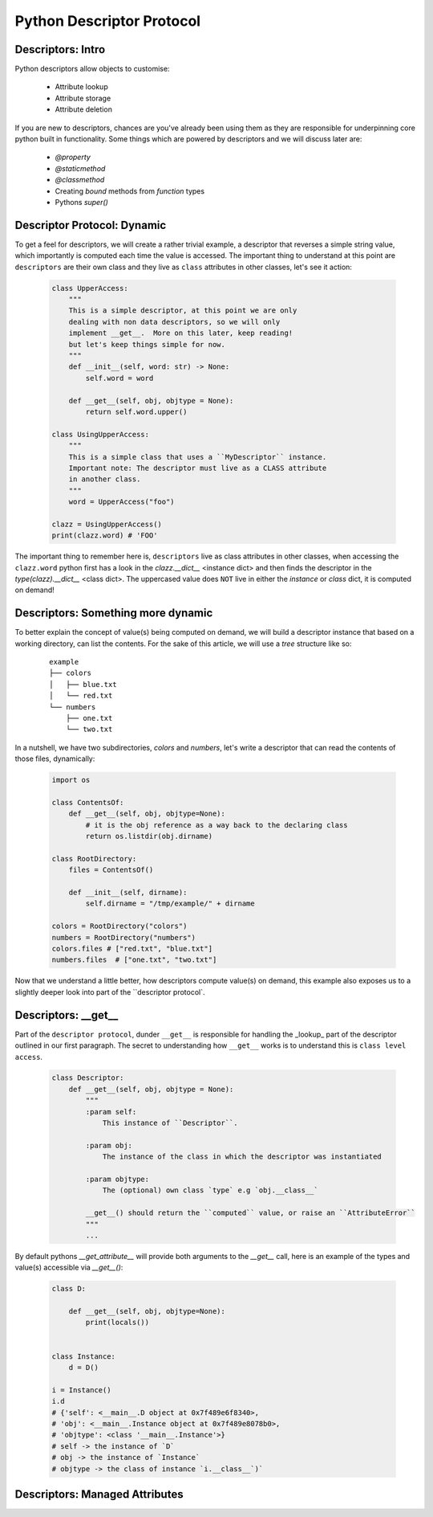 Python Descriptor Protocol
===========================

Descriptors: Intro
----------------------------
Python descriptors allow objects to customise:

    * Attribute lookup
    * Attribute storage
    * Attribute deletion

If you are new to descriptors, chances are you've already been using them
as they are responsible for underpinning core python built in functionality.
Some things which are powered by descriptors and we will discuss later are:

    * `@property`
    * `@staticmethod`
    * `@classmethod`
    * Creating `bound` methods from `function` types
    * Pythons `super()`

Descriptor Protocol: Dynamic
----------------------------

To get a feel for descriptors, we will create a rather trivial example, a
descriptor that reverses a simple string value, which importantly is computed
each time the value is accessed.  The important thing to understand at this
point are ``descriptors`` are their own class and they live as ``class``
attributes in other classes, let's see it action:

    .. code-block:: python


        class UpperAccess:
            """
            This is a simple descriptor, at this point we are only
            dealing with non data descriptors, so we will only
            implement __get__.  More on this later, keep reading!
            but let's keep things simple for now.
            """
            def __init__(self, word: str) -> None:
                self.word = word

            def __get__(self, obj, objtype = None):
                return self.word.upper()

        class UsingUpperAccess:
            """
            This is a simple class that uses a ``MyDescriptor`` instance.
            Important note: The descriptor must live as a CLASS attribute
            in another class.
            """
            word = UpperAccess("foo")

        clazz = UsingUpperAccess()
        print(clazz.word) # 'FOO'

The important thing to remember here is, ``descriptors`` live as class attributes
in other classes, when accessing the ``clazz.word`` python first has a look
in the `clazz.__dict__` <instance dict> and then finds the descriptor in the `type(clazz).__dict__` <class dict>.
The uppercased value does ``NOT`` live in either the `instance` or `class` dict, it is computed on demand!

Descriptors: Something more dynamic
--------------------------------------------

To better explain the concept of value(s) being computed on demand, we will build a
descriptor instance that based on a working directory, can list the contents.  For
the sake of this article, we will use a `tree` structure like so:

    ::

        example
        ├── colors
        │   ├── blue.txt
        │   └── red.txt
        └── numbers
            ├── one.txt
            └── two.txt

In a nutshell, we have two subdirectories, `colors` and `numbers`, let's write a descriptor
that can read the contents of those files, dynamically:

    .. code-block:: python

        import os

        class ContentsOf:
            def __get__(self, obj, objtype=None):
                # it is the obj reference as a way back to the declaring class
                return os.listdir(obj.dirname)

        class RootDirectory:
            files = ContentsOf()

            def __init__(self, dirname):
                self.dirname = "/tmp/example/" + dirname

        colors = RootDirectory("colors")
        numbers = RootDirectory("numbers")
        colors.files # ["red.txt", "blue.txt"]
        numbers.files  # ["one.txt", "two.txt"]

Now that we understand a little better, how descriptors compute value(s) on demand, this
example also exposes us to a slightly deeper look into part of the ``descriptor protocol`.

Descriptors: __get__
-----------------------------

Part of the ``descriptor protocol``, dunder ``__get__`` is responsible for handling the
_lookup_ part of the descriptor outlined in our first paragraph.  The secret to understanding
how ``__get__`` works is to understand this is ``class level access``.

    .. code-block:: python

        class Descriptor:
            def __get__(self, obj, objtype = None):
                """
                :param self:
                    This instance of ``Descriptor``.

                :param obj:
                    The instance of the class in which the descriptor was instantiated

                :param objtype:
                    The (optional) own class `type` e.g `obj.__class__`

                __get__() should return the ``computed`` value, or raise an ``AttributeError``
                """
                ...

By default pythons `__get_attribute__` will provide both arguments to the `__get__` call, here is an
example of the types and value(s) accessible via `__get__()`:

    .. code-block:: python

        class D:

            def __get__(self, obj, objtype=None):
                print(locals())


        class Instance:
            d = D()

        i = Instance()
        i.d
        # {'self': <__main__.D object at 0x7f489e6f8340>,
        # 'obj': <__main__.Instance object at 0x7f489e8078b0>,
        # 'objtype': <class '__main__.Instance'>}
        # self -> the instance of `D`
        # obj -> the instance of `Instance`
        # objtype -> the class of instance `i.__class__`)`


Descriptors: Managed Attributes
--------------------------------

